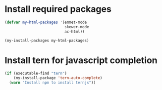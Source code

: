 * Install required packages
  #+begin_src emacs-lisp
    (defvar my-html-packages '(emmet-mode
                               skewer-mode
                               ac-html))

    (my-install-packages my-html-packages)
  #+end_src


* Install tern for javascript completion
  #+begin_src emacs-lisp
    (if (executable-find "tern")
        (my-install-package 'tern-auto-complete)
      (warn "Install npm to install ternjs"))
  #+end_src
